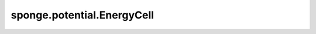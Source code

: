 sponge.potential.EnergyCell
===============================

.. py:class:: sponge.potential.EnergyCell(name: str = 'energy', length_unit: str = 'nm', energy_unit: str = 'kj/mol', use_pbc: bool = None, **kwargs)

    能量项的基础类。 `EnergyCell` 通常被用作传统力场中单独的能量项的一个基类。力场参数通常有单位，因此作为能量项的 `EnergyCell` 的单位必须与力场参数的单位保持一致，而不是与全局单位相同。

    .. note::
        - **B** - 批处理大小，用于模拟的walkers数目

    参数：
        - **name** (str) - 能量的名称。默认值："energy"。
        - **length_unit** (str) - 长度单位。如果是None的话，与全局长度单位保持一致。默认值："nm"。
        - **energy_unit** (str) - 能量单位。如果是None的话，与全局能量单位保持一致。默认值："kj/mol"。。
        - **use_pbc** (bool) - 是否使用周期性边界条件。默认值：``None``。
        - **kwargs** (dict) - 其他参数字典

    返回：
        Tensor。能量，shape为 :math:`(B, 1)` ，数据类型为float。
        

    .. py:method:: check_system(system: Molecule)

        检查系统是否需要计算这个能量形式。

        参数：
            - **system** (Molecule) - 系统。

    .. py:method:: convert_energy_from(unit: str)

        将能量数值从外部单位换算到内部单位。

        参数：
            - **unit** (str) - 能量的单位。

        返回：
            float，从外部单位换算到内部单位的能量数值。

    .. py:method:: convert_energy_to(unit: str)

        将能量数值从内部单位换算到外部单位。

        参数：
            - **unit** (str) - 能量的单位。

        返回：
            float，从内部单位换算到外部单位的能量数值。

    .. py:method:: energy_unit()

        能量单位。

        返回：
            str，能量单位。

    .. py:method:: length_unit()

        长度单位。

        返回：
            str，长度单位。

    .. py:method:: name()
        
        能量的名称。

        返回：
            str，能量的名称。

    .. py:method:: set_cutoff(cutoff: float, unit: str=None)

        设置截断距离。

        参数：
            - **cutoff** (float) - 截断距离。
            - **unit** (str) - 长度单位。默认值：``None``。

    .. py:method:: set_input_unit(length_unit: Union[str, Units, Length])

        设置输入坐标的长度单位。

        参数：
            - **length_unit** (Union[str, Units, Length]) - 输入坐标的长度单位。

    .. py:method:: set_pbc(use_pbc: bool)

        设置是否使用周期性边界条件。

        参数：
            - **use_pbc** (bool) - 是否使用周期性边界条件。

    .. py:method:: set_units(length_unit: str=None, energy_unit: str=None, units: Units=None)

        设置长度、能量单位。

        参数：
            - **length_unit** (str) - 长度单位。默认值： ``None`` 。
            - **energy_unit** (str) - 能量单位。默认值： ``None`` 。
            - **units** (Units) - 单位。默认值： ``None`` 。

    .. py:method:: use_pbc()

        判断是否使用周期性边界条件。

        返回：
            bool，返回一个标志来判断是否使用了周期性边界条件。
